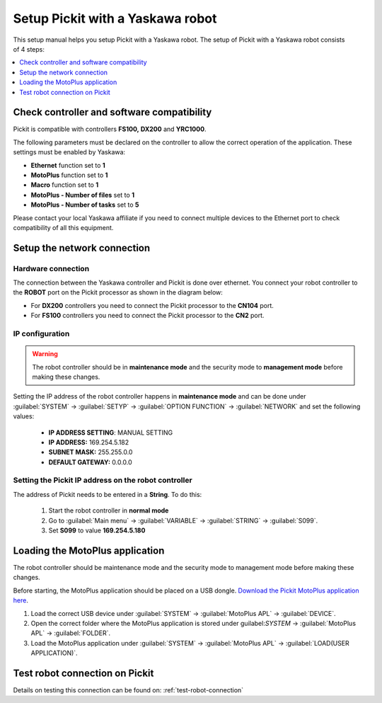 .. _yaskawa:

Setup Pickit with a Yaskawa robot
==================================

This setup manual helps you setup Pickit with a Yaskawa robot. The
setup of Pickit with a Yaskawa robot consists of 4 steps:

.. contents::
    :backlinks: top
    :local:
    :depth: 1

Check controller and software compatibility
-------------------------------------------

Pickit is compatible with controllers **FS100,** **DX200** and **YRC1000**.

The following parameters must be declared on the controller to allow the correct operation of the application. These settings must be enabled by Yaskawa:

-  **Ethernet** function set to **1**
-  **MotoPlus** function set to **1**
-  **Macro** function set to **1**
-  **MotoPlus - Number of files** set to **1**
-  **MotoPlus - Number of tasks** set to **5**

Please contact your local Yaskawa affiliate if you need to connect multiple devices to the Ethernet port to check compatibility of all this equipment.

Setup the network connection
----------------------------

Hardware connection
~~~~~~~~~~~~~~~~~~~

The connection between the Yaskawa controller and Pickit is done over ethernet. You connect your robot controller to the **ROBOT** port on the Pickit processor as shown in the diagram below:

.. image:: /assets/images/robot-integrations/yaskawa/yaskawa.png

- For **DX200** controllers you need to connect the Pickit processor to the **CN104** port.
- For **FS100** controllers you need to connect the Pickit processor to the **CN2** port.

IP configuration
~~~~~~~~~~~~~~~~

.. warning::
   The robot controller should be in **maintenance mode** and the security mode to **management mode** before making these changes.

Setting the IP address of the robot controller happens in **maintenance mode** and can be done under :guilabel:`SYSTEM` → :guilabel:`SETYP` → :guilabel:`OPTION FUNCTION` → :guilabel:`NETWORK` and set the following values:

  - **IP ADDRESS SETTING**: MANUAL SETTING
  - **IP ADDRESS:** 169.254.5.182
  - **SUBNET MASK:** 255.255.0.0
  - **DEFAULT GATEWAY:** 0.0.0.0

Setting the Pickit IP address on the robot controller
~~~~~~~~~~~~~~~~~~~~~~~~~~~~~~~~~~~~~~~~~~~~~~~~~~~~~~

The address of Pickit needs to be entered in a **String**. To do this:

  #. Start the robot controller in **normal mode**
  #. Go to :guilabel:`Main menu` → :guilabel:`VARIABLE` → :guilabel:`STRING` → :guilabel:`S099`.
  #. Set **S099** to value **169.254.5.180**

Loading the MotoPlus application
--------------------------------

The robot controller should be maintenance mode and the security mode to management mode before making these changes.

Before starting, the MotoPlus application should be placed on a USB dongle. `Download the Pickit MotoPlus application here <https://support.pickit3d.com/article/36-pick-it-robot-programs>`__.

#. Load the correct USB device under :guilabel:`SYSTEM` → :guilabel:`MotoPlus APL` → :guilabel:`DEVICE`.
#. Open the correct folder where the MotoPlus application is stored
   under guilabel:`SYSTEM` → :guilabel:`MotoPlus APL` → :guilabel:`FOLDER`.
#. Load the MotoPlus application under :guilabel:`SYSTEM` → :guilabel:`MotoPlus APL` → :guilabel:`LOAD(USER APPLICATION)`. 

Test robot connection on Pickit
--------------------------------

Details on testing this connection can be found on: :ref:`test-robot-connection`
